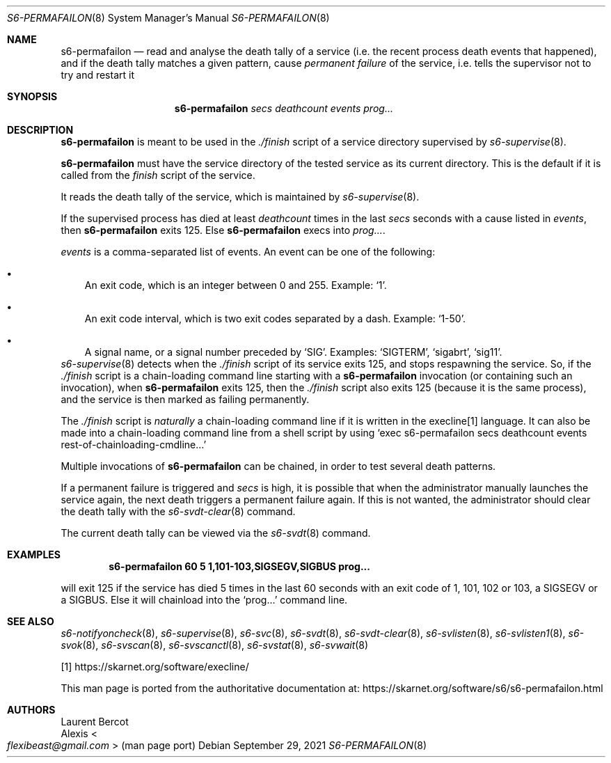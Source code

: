 .Dd September 29, 2021
.Dt S6-PERMAFAILON 8
.Os
.Sh NAME
.Nm s6-permafailon
.Nd read and analyse the death tally of a service (i.e. the recent process death events that happened), and if the death tally matches a given pattern, cause
.Em permanent failure
of the service, i.e. tells the supervisor not to try and restart it
.Sh SYNOPSIS
.Nm
.Ar secs
.Ar deathcount
.Ar events
.Ar prog...
.Sh DESCRIPTION
.Nm
is meant to be used in the
.Pa ./finish
script of a service directory supervised by
.Xr s6-supervise 8 .
.Pp
.Nm
must have the service directory of the tested service as its current
directory.
This is the default if it is called from the
.Pa finish
script of the service.
.Pp
It reads the death tally of the service, which is maintained by
.Xr s6-supervise 8 .
.Pp
If the supervised process has died at least
.Ar deathcount
times in the last
.Ar secs
seconds with a cause listed in
.Ar events ,
then
.Nm
exits 125.
Else
.Nm
execs into
.Ar prog... .
.Pp
.Ar events
is a comma-separated list of events.
An event can be one of the following:
.Bl -bullet -width x
.It
An exit code, which is an integer between 0 and 255.
Example:
.Ql 1 .
.It
An exit code interval, which is two exit codes separated by a
dash.
Example:
.Ql 1-50 .
.It
A signal name, or a signal number preceded by
.Sq SIG .
Examples:
.Ql SIGTERM ,
.Ql sigabrt ,
.Ql sig11 .
.El
.Xr s6-supervise 8
detects when the
.Pa ./finish
script of its service exits 125, and stops respawning the service.
So, if the
.Pa ./finish
script is a chain-loading command line starting with a
.Nm
invocation (or containing such an invocation), when
.Nm
exits 125, then the
.Pa ./finish
script also exits 125 (because it is the same process), and the
service is then marked as failing permanently.
.Pp
The
.Pa ./finish
script is
.Em naturally
a chain-loading command line if it is written in the execline[1]
language.
It can also be made into a chain-loading command line from a shell
script by using
.Ql exec s6-permafailon secs deathcount events rest-of-chainloading-cmdline...
.Pp
Multiple invocations of
.Nm
can be chained, in order to test several death patterns.
.Pp
If a permanent failure is triggered and
.Ar secs
is high, it is possible that when the administrator manually launches
the service again, the next death triggers a permanent failure
again.
If this is not wanted, the administrator should clear the death tally
with the
.Xr s6-svdt-clear 8
command.
.Pp
The current death tally can be viewed via the
.Xr s6-svdt 8
command.
.Sh EXAMPLES
.Dl s6-permafailon 60 5 1,101-103,SIGSEGV,SIGBUS prog...
.Pp
will exit 125 if the service has died 5 times in the last 60 seconds
with an exit code of 1, 101, 102 or 103, a SIGSEGV or a SIGBUS.
Else it will chainload into the
.Ql prog...
command line.
.Sh SEE ALSO
.Xr s6-notifyoncheck 8 ,
.Xr s6-supervise 8 ,
.Xr s6-svc 8 ,
.Xr s6-svdt 8 ,
.Xr s6-svdt-clear 8 ,
.Xr s6-svlisten 8 ,
.Xr s6-svlisten1 8 ,
.Xr s6-svok 8 ,
.Xr s6-svscan 8 ,
.Xr s6-svscanctl 8 ,
.Xr s6-svstat 8 ,
.Xr s6-svwait 8
.Pp
[1]
.Lk https://skarnet.org/software/execline/
.Pp
This man page is ported from the authoritative documentation at:
.Lk https://skarnet.org/software/s6/s6-permafailon.html
.Sh AUTHORS
.An Laurent Bercot
.An Alexis Ao Mt flexibeast@gmail.com Ac (man page port)
